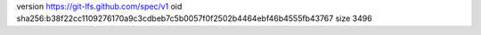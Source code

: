 version https://git-lfs.github.com/spec/v1
oid sha256:b38f22cc1109276170a9c3cdbeb7c5b0057f0f2502b4464ebf46b4555fb43767
size 3496
